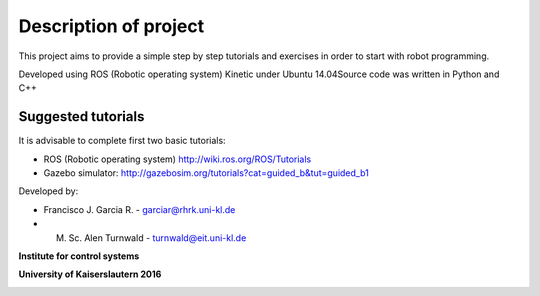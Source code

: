 Description of project
======================

This project aims to provide a simple step by step tutorials and exercises in order to start with robot programming.

Developed using ROS (Robotic operating system) Kinetic under Ubuntu 14.04​
​
Source code was written in Python and C++​
​

Suggested tutorials
^^^^^^^^^^^^^^^^^^^

It is advisable to complete first two basic tutorials:

- ROS (Robotic operating system) http://wiki.ros.org/ROS/Tutorials

- Gazebo simulator: http://gazebosim.org/tutorials?cat=guided_b&tut=guided_b1


Developed by:

- Francisco J. Garcia R. - garciar@rhrk.uni-kl.de
- M. Sc. Alen Turnwald - turnwald@eit.uni-kl.de


**Institute for control systems**

**University of Kaiserslautern 2016**

.. image:: media/eit_logo.png

.. image:: media/tukl_logo.png




